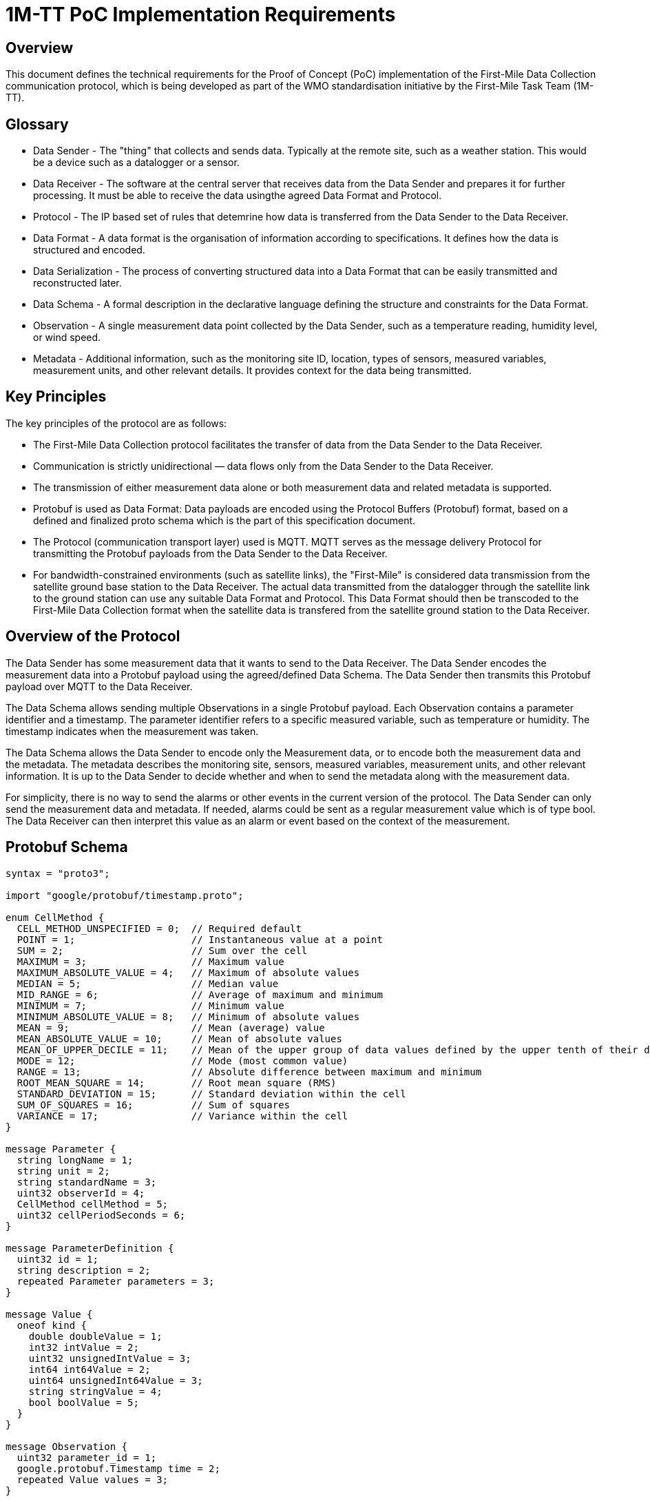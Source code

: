 = 1M-TT PoC Implementation Requirements

== Overview
This document defines the technical requirements for the Proof of Concept (PoC) implementation of the First-Mile Data Collection communication protocol, which is being developed as part of the WMO standardisation initiative by the First-Mile Task Team (1M-TT).

== Glossary

* Data Sender - The "thing" that collects and sends data. Typically at the remote site, such as a weather station. This would be a device such as a datalogger or a sensor.
* Data Receiver - The software at the central server that receives data from the Data Sender and prepares it for further processing. It must be able to receive the data usingthe agreed Data Format and Protocol.
* Protocol - The IP based set of rules that detemrine how data is transferred from the Data Sender to the Data Receiver.
* Data Format - A data format is the organisation of information according to specifications. It defines how the data is structured and encoded.
* Data Serialization - The process of converting structured data into a Data Format that can be easily transmitted and reconstructed later.
* Data Schema - A formal description in the declarative language defining the structure and constraints for the Data Format.
* Observation - A single measurement data point collected by the Data Sender, such as a temperature reading, humidity level, or wind speed.
* Metadata - Additional information, such as the monitoring site ID, location, types of sensors, measured variables, measurement units, and other relevant details. It provides context for the data being transmitted.

== Key Principles

The key principles of the protocol are as follows:

* The First-Mile Data Collection protocol facilitates the transfer of data from the Data Sender to the Data Receiver.
* Communication is strictly unidirectional — data flows only from the Data Sender to the Data Receiver.
* The transmission of either measurement data alone or both measurement data and related metadata is supported.
* Protobuf is used as Data Format: Data payloads are encoded using the Protocol Buffers (Protobuf) format, based on a defined and finalized proto schema which is the part of this specification document.
* The Protocol (communication transport layer) used is MQTT. MQTT serves as the message delivery Protocol for transmitting the Protobuf payloads from the Data Sender to the Data Receiver.
* For bandwidth-constrained environments (such as satellite links), the "First-Mile" is considered data transmission from the satellite ground base station to the Data Receiver. The actual data transmitted from the datalogger through the satellite link to the ground station can use any suitable Data Format and Protocol. This Data Format should then be transcoded to the First-Mile Data Collection format when the satellite data is transfered from the satellite ground station to the Data Receiver.

== Overview of the Protocol

The Data Sender has some measurement data that it wants to send to the Data Receiver. The Data Sender encodes the measurement data into a Protobuf payload using the agreed/defined Data Schema. The Data Sender then transmits this Protobuf payload over MQTT to the Data Receiver.

The Data Schema allows sending multiple Observations in a single Protobuf payload. Each Observation contains a parameter identifier and a timestamp. The parameter identifier refers to a specific measured variable, such as temperature or humidity. The timestamp indicates when the measurement was taken. 

The Data Schema allows the Data Sender to encode only the Measurement data, or to encode both the measurement data and the metadata. The metadata describes the monitoring site, sensors, measured variables, measurement units, and other relevant information. It is up to the Data Sender to decide whether and when to send the metadata along with the measurement data.

For simplicity, there is no way to send the alarms or other events in the current version of the protocol. The Data Sender can only send the measurement data and metadata. If needed, alarms could be sent as a regular measurement value which is of type bool. The Data Receiver can then interpret this value as an alarm or event based on the context of the measurement.

== Protobuf Schema

[source,proto]
----
syntax = "proto3";

import "google/protobuf/timestamp.proto";

enum CellMethod {
  CELL_METHOD_UNSPECIFIED = 0;  // Required default
  POINT = 1;                    // Instantaneous value at a point
  SUM = 2;                      // Sum over the cell
  MAXIMUM = 3;                  // Maximum value
  MAXIMUM_ABSOLUTE_VALUE = 4;   // Maximum of absolute values
  MEDIAN = 5;                   // Median value
  MID_RANGE = 6;                // Average of maximum and minimum
  MINIMUM = 7;                  // Minimum value
  MINIMUM_ABSOLUTE_VALUE = 8;   // Minimum of absolute values
  MEAN = 9;                     // Mean (average) value
  MEAN_ABSOLUTE_VALUE = 10;     // Mean of absolute values
  MEAN_OF_UPPER_DECILE = 11;    // Mean of the upper group of data values defined by the upper tenth of their distribution
  MODE = 12;                    // Mode (most common value)
  RANGE = 13;                   // Absolute difference between maximum and minimum
  ROOT_MEAN_SQUARE = 14;        // Root mean square (RMS)
  STANDARD_DEVIATION = 15;      // Standard deviation within the cell
  SUM_OF_SQUARES = 16;          // Sum of squares
  VARIANCE = 17;                // Variance within the cell
}

message Parameter {
  string longName = 1;
  string unit = 2;
  string standardName = 3;
  uint32 observerId = 4;
  CellMethod cellMethod = 5;
  uint32 cellPeriodSeconds = 6; 
}

message ParameterDefinition {
  uint32 id = 1;
  string description = 2;
  repeated Parameter parameters = 3;
}

message Value {
  oneof kind {
    double doubleValue = 1;
    int32 intValue = 2;
    uint32 unsignedIntValue = 3;
    int64 int64Value = 2;
    uint64 unsignedInt64Value = 3;
    string stringValue = 4;
    bool boolValue = 5;
  }
}

message Observation {
  uint32 parameter_id = 1;
  google.protobuf.Timestamp time = 2;
  repeated Value values = 3;
}

enum ReferenceSurface {
  REFERENCE_SURFACE_UNSPECIFIED = 0; // Default
  MSL = 1;                          // Mean Sea Level
  GEOID = 2;                        // Geoid
  GL = 3;                           // Ground Level
  REFERENCE_ELLIPSOID = 4;          // Reference Ellipsoid
  PRESSURE_1000_HPA = 5;            // 1000 hPa Pressure Level
}

message Location {
  double latitude = 1;
  double longitude = 2;
  double heightMeter = 3; 
  ReferenceSurface referenceSurface = 4; 
}

message HostDevice {
  uint32 id = 1;
  string name = 2;
  Location location= 3;
  string url = 4;
  string serialNumber = 5;
  string firmwareVersion = 6;
}

message ObserverDevice {
  uint32 id = 1;
  string name = 2;
  Location location= 3;
  string url = 4;
  string serialNumber = 5;
  string firmwareVersion = 6;
}

message Transmission {
  uint32 version = 1;                         
  string hostId = 2;
  repeated Observation observations = 3;
  HostDevice host = 4;
  repeated ObserverDevice observers = 5;
  repeated ParameterDefinition parameterDefinitions = 6;
}
----

The `Transmission` message is the main message that is sent from the Data Sender to the Data Receiver. It contains the following fields:

* `version` - The Version of the protobuf schema used; it should be 1 for the first published version of the schema.
* `hostId` - The unique ID of the Data Sender (host) that collected the data. This could be something like station ID or datalogger serial number.
* `observations` - A list of `Observation` messages, containing the actual measurement data.
* `host` - The `HostDevice` message that describes the Data Sender (host), such as the datalogger.
* `observers` - A list of `ObserverDevice` messages that describe the individual observers (sensors) that are locally connected to the Data Sender (host).
* `parameterDefinitions` - A list of `ParameterDefinition` messages that describe the parameters used in the observations. This is considered Metadata and can be sent optionally. If it is not sent, the Data Receiver should use last received parameter definitions to decode the observations.


The `Observation` message contains the following fields:

* `parameter_id` - The ID of the parameter being measured, which refers to a specific `ParameterDefinition`.
* `time` - The timestamp of the observation, using the `google.protobuf.Timestamp` format.
* `values` - A list of `Value` messages that contain the actual measurement values.

The `Value` message contains the measurement value. It can use any of the allowed different types of values, such as double, int32, uint32, int64, uint64, string, or bool. 

The `HostDevice` message describes the Data Sender (host) device:

* `id` - The unique ID of the host device.
* `name` - The name of the host device, it can contain the model name or type.
* `location` - The location of the host device, using the `Location` message.
* `url` - A link to the device metadata.
* `serialNumber` - The serial number of the host device, if available.
* `firmwareVersion` - The firmware version of the host device, typically in a format like "5.1" or "2.7.1-alpha".

The `ObserverDevice` message describes the individual observer (sensor) devices connected to the Data Sender (host):

* `id` - The unique ID of the observer device.
* `name` - The name of the observer device, it can contain the model name or type.
* `location` - The location of the observer device, using the `Location` message.
* `url` - A link to the observer device metadata.
* `serialNumber` - The serial number of the observer device, if available.
* `firmwareVersion` - The firmware version of the observer device, typically in a format like "5.1" or "2.7.1-alpha".

The `Location` message describes the geographical location of the device:

* `latitude` - The latitude of the device location in decimal degrees.
* `longitude` - The longitude of the device location in decimal degrees.
* `heightMeter` - The height of the device above the reference surface in meters.
* `referenceSurface` - The reference surface used for the height, such as Mean Sea Level (MSL), Geoid, Ground Level (GL), Reference Ellipsoid, or 1000 hPa Pressure Level.

The `ParameterDefinition` message describes the parameters used in the observations:

* `id` - The unique ID of the parameter definition.
* `description` - A description of the parameter.   
* `parameters` - A list of `Parameter` messages that define the parameters used in the observations.

The `Parameter` message contains the following fields:

* `longName` - The long name of the parameter, such as "Air Temperature" or "Wind Speed".
* `unit` - The unit of measurement for the parameter, such as "Celsius" or "m/s".
* `standardName` - The standard name of the parameter according to the CF List (WMO), such as "air_temperature" or "wind_speed".
* `observer_id` - The ID of the observer (sensor) that collected the data.
* `cellMethod` - The cell method used for the parameter, such as POINT, SUM, MAXIMUM, etc.
* `cellPeriodSeconds` - The period of averaging in seconds, only valid when the `cellMethod` is not POINT. This indicates how long the data was averaged over.

== Example Payloads

=== Automatic Weather Station (AWS) Data with Metadata

The following example shows a Protobuf payload for an Automatic Weather Station (AWS) that sends both measurement data and metadata, from a weather station consisting of a datalogger and a PT100 temperature sensor. The data includes observations for internal parameters of the datalogger and temperature readings from the PT100 sensor. Multiple air temperature readings are sent at different times, demonstrating the ability to send multiple observations for the same parameter.

The data the is to be encoded in the Protobuf format is here display in equivalent JSON formatting for readability.

[source,json]
----
{
    "version": 1,
    "hostId": "SouthPoleStation",
    "observations": [
        {
            "parameterId": 1,
            "time": "2025-05-06T12:39:31.788803Z",
            "values": [
                {
                    "doubleValue": 12.9
                },
                {
                    "doubleValue": -33.28
                }
            ]
        },
        {
            "parameterId": 2,
            "time": "2025-05-06T12:39:31.788855Z",
            "values": [
                {
                    "doubleValue": -40.2
                }
            ]
        },
        {
            "parameterId": 2,
            "time": "2025-05-06T12:39:31.788900Z",
            "values": [
                {
                    "doubleValue": -40.4
                }
            ]
        },
        {
            "parameterId": 2,
            "time": "2025-05-06T12:39:31.788936Z",
            "values": [
                {
                    "doubleValue": -41.1
                }
            ]
        }
    ],
    "host": {
        "id": 1,
        "name": "ArcticX100 Data Logger",
        "location": {
            "latitude": -90,
            "longitude": 0,
            "heightMeter": 10.0,
            "referenceSurface": "GL"
        },
        "url": "https://org.com/data/obs_meta.json",
        "serialNumber": "1234567890",
        "firmwareVersion": "1.0.0"
    },
    "observers": [
        {
            "id": 2,
            "name": "PT100",
            "location": {
                "latitude": -90,
                "longitude": 0,
                "heightMeter": 13.0,
                "referenceSurface": "GL"
            },
            "url": "https://org.com/data/obs_meta.json",
            "serialNumber": "00AB-123456",
            "firmwareVersion": "5.6A-Rev2"
        }
    ],
    "parameterDefinitions": [
        {
            "id": 1,
            "description": "Internal parameters of the data-logger",
            "parameters": [
                {
                    "longName": "Supply Voltage",
                    "unit": "V",
                    "standardName": "voltage",
                    "observerId": 1,
                    "cellMethod": "POINT",
                    "cellPeriodSeconds": 0
                },
                {
                    "longName": "Internal Temperature",
                    "unit": "°C",
                    "standardName": "",
                    "observerId": 1,
                    "cellMethod": "MEAN",
                    "cellPeriodSeconds": 5
                }
            ]
        },
        {
            "id": 2,
            "description": "PT100 temperature sensor readings",
            "parameters": [
                {
                    "longName": "surface air temperature",
                    "unit": "°C",
                    "standardName": "air_temperature",
                    "observerId": 2,
                    "cellMethod": "MEAN",
                    "cellPeriodSeconds": 30
                }
            ]
        }
    ]
}
----

=== Hydrological Station Data without Metadata

The following example shows a Protobuf payload for a hydrological station that sends only measurement data without any metadata. The data includes observations for water level and water temperature. A single Observation is sent for each parameter.

The data is displayed in equivalent JSON formatting for readability.

[source,json]
----
{
    "version": 1,
    "hostId": "HS-001/27225",
    "observations": [
        {
            "parameterId": 1,
            "time": "2025-05-06T12:39:31.788803Z",
            "values": [
                {
                    "doubleValue": 3.5
                },
                {
                    "doubleValue": 14.2
                }
            ]
        },
    ]
}
----

== Implementation Notes

The PoC Data Sender should be able to:

* Collect measurement data from sensors and encode it into the Protobuf format, depending on the actual setup of the monitoring site.
* Transmit the Protobuf payload over MQTT to the Data Receiver.
* Optionally include metadata about the Data Sender and sensors in the Protobuf payload. A simple/naive implementation can transmit the metadata once per day, and then only send the measurement data for the rest of the day.
